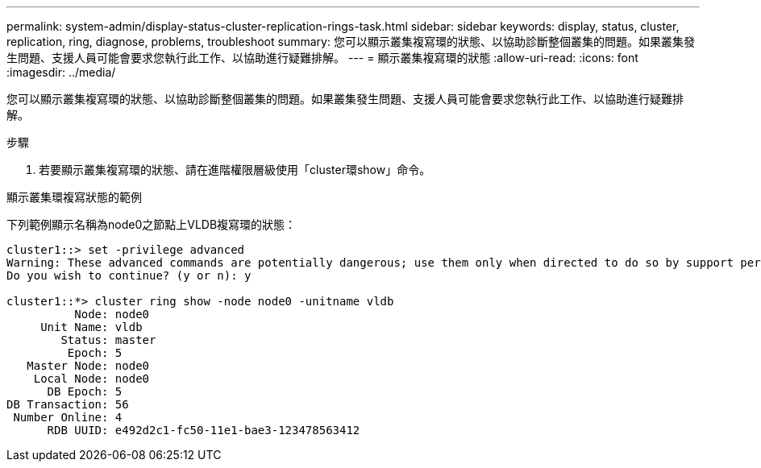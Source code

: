 ---
permalink: system-admin/display-status-cluster-replication-rings-task.html 
sidebar: sidebar 
keywords: display, status, cluster, replication, ring, diagnose, problems, troubleshoot 
summary: 您可以顯示叢集複寫環的狀態、以協助診斷整個叢集的問題。如果叢集發生問題、支援人員可能會要求您執行此工作、以協助進行疑難排解。 
---
= 顯示叢集複寫環的狀態
:allow-uri-read: 
:icons: font
:imagesdir: ../media/


[role="lead"]
您可以顯示叢集複寫環的狀態、以協助診斷整個叢集的問題。如果叢集發生問題、支援人員可能會要求您執行此工作、以協助進行疑難排解。

.步驟
. 若要顯示叢集複寫環的狀態、請在進階權限層級使用「cluster環show」命令。


.顯示叢集環複寫狀態的範例
下列範例顯示名稱為node0之節點上VLDB複寫環的狀態：

[listing]
----
cluster1::> set -privilege advanced
Warning: These advanced commands are potentially dangerous; use them only when directed to do so by support personnel.
Do you wish to continue? (y or n): y

cluster1::*> cluster ring show -node node0 -unitname vldb
          Node: node0
     Unit Name: vldb
        Status: master
         Epoch: 5
   Master Node: node0
    Local Node: node0
      DB Epoch: 5
DB Transaction: 56
 Number Online: 4
      RDB UUID: e492d2c1-fc50-11e1-bae3-123478563412
----